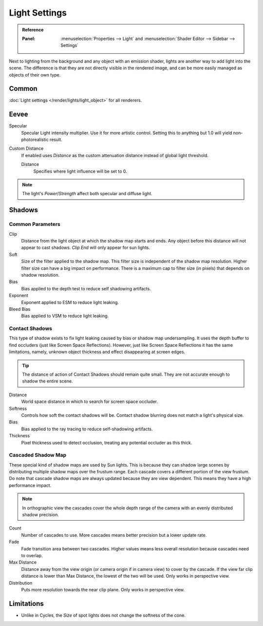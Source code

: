 
**************
Light Settings
**************

.. admonition:: Reference
   :class: refbox

   :Panel:     :menuselection:`Properties --> Light` and :menuselection:`Shader Editor --> Sidebar --> Settings`

Next to lighting from the background and any object with an emission shader,
lights are another way to add light into the scene.
The difference is that they are not directly visible in the rendered image,
and can be more easily managed as objects of their own type.


Common
======

:doc:`Light settings </render/lights/light_object>` for all renderers.


Eevee
=====

Specular
   Specular Light intensity multiplier. Use it for more artistic control.
   Setting this to anything but 1.0 will yield non-photorealistic result.
Custom Distance
   If enabled uses *Distance* as the custom attenuation distance instead of global light threshold.

   Distance
      Specifies where light influence will be set to 0.

   .. seealso::

      :doc:`Light Threshold </render/eevee/render_settings/shadows>`.

.. note::

   The light's *Power*/*Strength* affect both specular and diffuse light.


.. _bpy.types.*Light.shadow:

Shadows
=======

Common Parameters
-----------------

Clip
   Distance from the light object at which the shadow map starts and ends.
   Any object before this distance will not appear to cast shadows.
   *Clip End* will only appear for sun lights.

Soft
   Size of the filter applied to the shadow map.
   This filter size is independent of the shadow map resolution.
   Higher filter size can have a big impact on performance.
   There is a maximum cap to filter size (in pixels) that depends on shadow resolution.

Bias
   Bias applied to the depth test to reduce self shadowing artifacts.

Exponent
   Exponent applied to ESM to reduce light leaking.

Bleed Bias
   Bias applied to VSM to reduce light leaking.


Contact Shadows
---------------

This type of shadow exists to fix light leaking caused by bias or shadow map undersampling.
It uses the depth buffer to find occluders (just like Screen Space Reflections).
However, just like Screen Space Reflections it has the same limitations,
namely, unknown object thickness and effect disappearing at screen edges.

.. tip::

   The distance of action of Contact Shadows should remain quite small.
   They are not accurate enough to shadow the entire scene.

Distance
   World space distance in which to search for screen space occluder.

Softness
   Controls how soft the contact shadows will be.
   Contact shadow blurring does not match a light's physical size.

Bias
   Bias applied to the ray tracing to reduce self-shadowing artifacts.

Thickness
   Pixel thickness used to detect occlusion, treating any potential occluder as this thick.


.. _eevee-cascaded-shadow-map:

Cascaded Shadow Map
-------------------

These special kind of shadow maps are used by Sun lights.
This is because they can shadow large scenes by distributing multiple shadow maps over the frustum range.
Each cascade covers a different portion of the view frustum.
Do note that cascade shadow maps are always updated because they are view dependent.
This means they have a high performance impact.

.. note::

   In orthographic view the cascades cover the whole depth range of the camera
   with an evenly distributed shadow precision.

Count
   Number of cascades to use. More cascades means better precision but a lower update rate.

Fade
   Fade transition area between two cascades.
   Higher values means less overall resolution because cascades need to overlap.

Max Distance
   Distance away from the view origin (or camera origin if in camera view) to cover by the cascade.
   If the view far clip distance is lower than Max Distance, the lowest of the two will be used.
   Only works in perspective view.

Distribution
   Puts more resolution towards the near clip plane. Only works in perspective view.

.. seealso:: :ref:`Limitations <eevee-limitations-shadows>`.


Limitations
===========

- Unlike in Cycles, the *Size* of spot lights does not change the softness of the cone.
